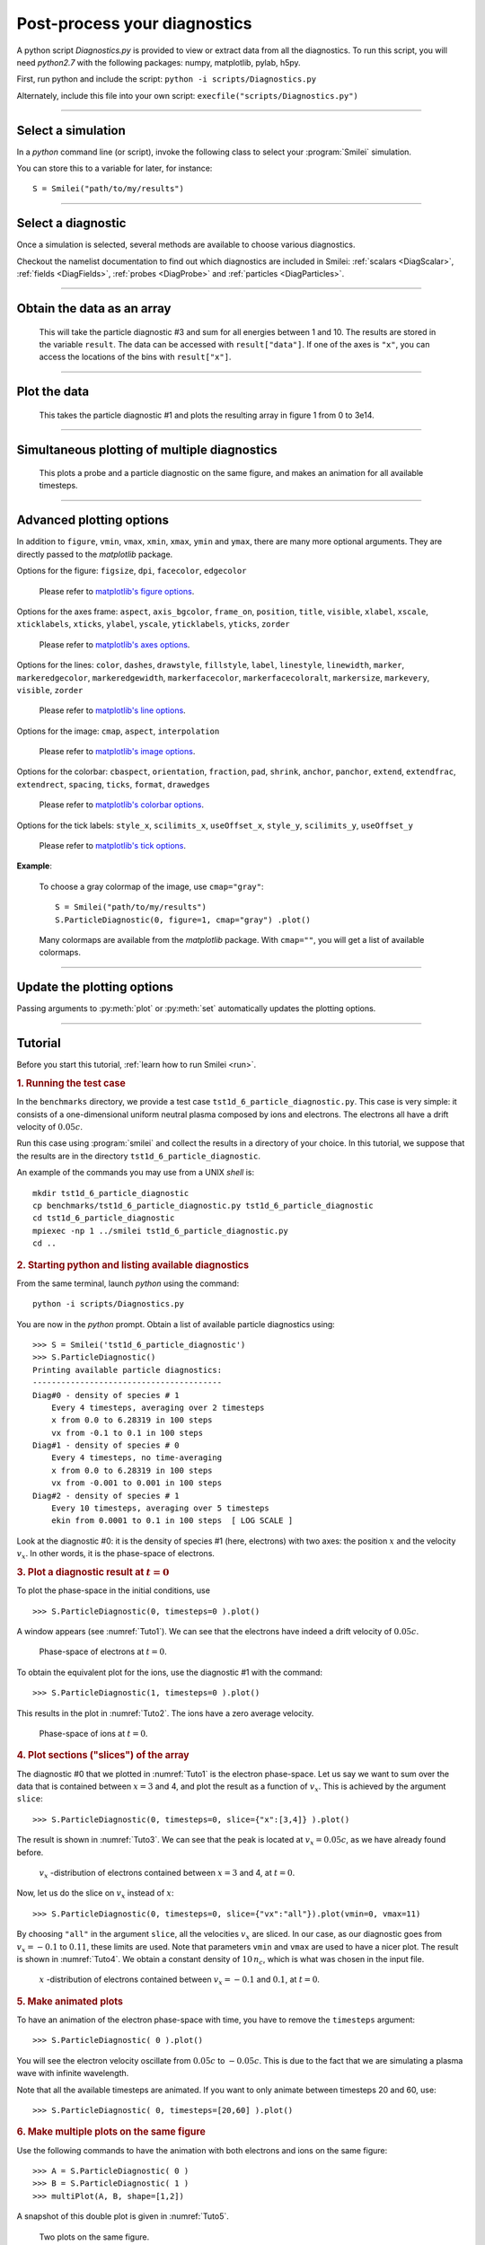 Post-process your diagnostics
-----------------------------


A python script *Diagnostics.py* is provided to view or extract data from all the diagnostics.
To run this script, you will need *python2.7* with the following packages: numpy, matplotlib, pylab, h5py.

First, run python and include the script: ``python -i scripts/Diagnostics.py``

Alternately, include this file into your own script: ``execfile("scripts/Diagnostics.py")``

----

Select a simulation
^^^^^^^^^^^^^^^^^^^

In a *python* command line (or script), invoke the following class to select
your :program:`Smilei` simulation.

.. py:class:: Smilei(results_path, show=True)

  * ``results_path``: Path to the directory where the results of the simulation are stored.
  
  * ``show``: ``True``/``False`` toggles whether the figures will actually plot on screen.

You can store this to a variable for later, for instance::

  S = Smilei("path/to/my/results")


----

Select a diagnostic
^^^^^^^^^^^^^^^^^^^

Once a simulation is selected, several methods are available to choose various diagnostics.

Checkout the namelist documentation to find out which diagnostics are included in Smilei:
:ref:`scalars <DiagScalar>`, :ref:`fields <DiagFields>`, :ref:`probes <DiagProbe>`
and :ref:`particles <DiagParticles>`.


.. py:method:: Smilei.Scalar(scalar=None, timesteps=None, units="code", data_log=False, **kwargs)
  
  * ``scalar``: The name of the scalar.
     | If not given, then a list of available scalars is printed.
  * ``timesteps``: The requested timestep(s).
     | If omitted, all timesteps are used.
     | If one number  given, the nearest timestep available is used.
     | If two numbers given, all the timesteps in between are used.
  * ``units``: Type of output units.
     | If ``"nice"`` is chosen, then units are converted into *usual* units.
     | Distances in microns, density in cm, energy in MeV.
  * ``data_log``:
     | If ``True``, then :math:`\log_{10}` is applied to the output.
  * Other keyword arguments (``kwargs``) are available, the same as the function :py:func:`plot`.

  **Example**::
    
    S = Smilei("path/to/my/results")
    Diag = S.Scalar("Utot")


.. py:method:: Smilei.Field(field=None, timesteps=None, slice=None, units="code", data_log=False, **kwargs)
  
  * ``timesteps``, ``units``, ``data_log``: same as before.
  * ``field``: The name of a field (``"Ex"``, ``"Ey"``, etc.)
     | If not given, then a list of available fields is printed.
     | The string can also be an operation between several fields, such as ``"Jx+Jy"``.
  * ``slice``: A selection of rows or columns. This parameter is used to reduce the number of dimensions of the array.
     | Syntax 1: ``slice = { axis : "all", ... }``
     | Syntax 2: ``slice = { axis : location, ... }``
     | Syntax 3: ``slice = { axis : [begin, end] , ... }``
     | ``axis`` must be ``"x"``, ``"y"`` or ``"z"``.
     | The chosen axes will be removed:
     | - With syntax 1, an average is performed over all the axis.
     | - With syntax 2, only the bin closest to ``location`` is kept.
     | - With syntax 3, an average is performed between ``begin`` and ``end``.
     | Example: ``slice = {"x":[4,5]}`` will average for :math:`x` within [4,5].
  * Other keyword arguments (``kwargs``) are available, the same as the function :py:func:`plot`.

  **Example**::
    
    S = Smilei("path/to/my/results")
    Diag = S.Field("Ex", slice = {"x":[4,5]})



.. py:method:: Smilei.Probe(probeNumber=None, field=None, timesteps=None, slice=None, units="code", data_log=False, **kwargs)
  
  * ``timesteps``, ``units``, ``data_log``: same as before.
  * ``probeNumber``: number of the probe (the first one has number 0).
     | If not given, a list of available probes is printed.
  * ``field``: name of the field (``"Bx"``, ``"By"``, ``"Bz"``, ``"Ex"``, ``"Ey"``, ``"Ez"``, ``"Jx"``, ``"Jy"``, ``"Jz"`` or ``"Rho"``).
     | If not given, then a list of available fields is printed.
     | The string can also be an operation between several fields, such as ``"Jx+Jy"``.
  * ``slice`` is very similar to that of :py:meth:`Field`, but it can only accept two axes: ``"axis1"``, ``"axis2"``.
     | For instance, ``slice={"axis1":"all"}``. Note that ``"axis1"`` and ``"axis2"`` are not necessarily :math:`x` or :math:`y` because the probe mesh may be rotated.
  * Other keyword arguments (``kwargs``) are available, the same as the function :py:func:`plot`.

  **Example**::
    
    S = Smilei("path/to/my/results")
    Diag = S.Probe(0, "Ex")



.. py:method:: Smilei.ParticleDiagnostic(diagNumber=None, timesteps=None, slice=None, units="code", data_log=False, **kwargs)
  
  * ``timesteps``, ``units``, ``data_log``: same as before.
  * ``diagNumber``: number of the particle diagnostic (the first one has number 0).
     | If not given, a list of available particle diagnostics is printed.
     | It can also be an operation between several particle diagnostics.
     | For example, ``"#0/#1"`` computes the division by diagnostics 0 and 1.
  * ``slice``: A selection of rows or columns. This parameter is used to reduce the number of dimensions of the array.
     | Syntax 1: ``slice = { axis : "all", ... }``
     | Syntax 2: ``slice = { axis : location, ... }``
     | Syntax 3: ``slice = { axis : [begin, end] , ... }``
     
     ``axis`` must be ``"x"``, ``"y"``, ``"z"``, ``"px"``, ``"py"``, ``"pz"``, ``"p"``, ``"gamma"``, ``"ekin"``, ``"vx"``, ``"vy"``, ``"vz"``, ``"v"`` or ``"charge"``.
     
     | The chosen axes will be removed:
     | - With syntax 1, a **sum** is performed over all the axis.
     | - With syntax 2, only the bin closest to ``location`` is kept.
     | - With syntax 3, a **sum** is performed between ``begin`` and ``end``.
     | Example: ``slice={"x":[4,5]``} will sum all the data for x within [4,5].
  * Other keyword arguments (``kwargs``) are available, the same as the function :py:func:`plot`.

  **Example**::
    
    S = Smilei("path/to/my/results")
    Diag = S.ParticleDiagnostic(1)




.. py:method:: Smilei.TestParticles(species=None, select="", axes=[], timesteps=None, units="code",\
                                    skipAnimation=False, **kwargs)
  
  * ``timesteps``, ``units``: same as before.
  * ``species``: the name of a test-particle species.
     | If omitted, a list of available test-particle species is printed.
  * ``select``: Instructions for selecting particles among those available.
     | Syntax 1: ``select="any(times, condition)"``
     | Syntax 2: ``select="all(times, condition)"``
     | ``times`` is a selection of timesteps ``t``, for instance ``t>50``.
     | ``condition`` is a condition on particles properties  (``x``, ``y``, ``z``, ``px``, ``py``, ``pz``), for instance ``px>0``.
     | Syntax 1 selects particles satisfying ``condition`` for at least one of the ``times``.
     | Syntax 2 selects particles satisfying ``condition`` at all ``times``.
     | **Example:** ``select="all(t<40, px<0.1)"`` selects particles that kept :math:`p_x<0.1` until timestep 40.
     | **Example:** ``select="any(t>0, px>1.)"`` selects particles that reached :math:`p_x>1` at some point.
     | It is possible to make logical operations: ``+`` is *OR*; ``*`` is *AND*; ``-`` is *NOT*.
     | **Example:** ``select="any((t>30)*(t<60), px>1) + all(t>0, (x>1)*(x<2))"``
  * ``axes``: A list of axes for plotting the trajectories.
     | Each axis is ``"x"``, ``"y"``, ``"z"``, ``"px"``, ``"py"`` or ``"pz"``.
     | **Example:** ``axes = ["x"]`` corresponds to :math:`x` versus time. 
     | **Example:** ``axes = ["x","y"]`` correspond to 2-D trajectories. 
     | **Example:** ``axes = ["x","px"]`` correspond to phase-space trajectories.
  * ``skipAnimation``: when ``True``, the :py:func:`plot` will directly show the full trajectory.
  * Other keyword arguments (``kwargs``) are available, the same as the function :py:func:`plot`.

  **Example**::
    
    S = Smilei("path/to/my/results")
    Diag = S.TestParticles("electrons", axes=["px","py"])



----

Obtain the data as an array
^^^^^^^^^^^^^^^^^^^^^^^^^^^

.. py:method:: Smilei.Scalar.getData()
               Smilei.Field.getData()
               Smilei.Probe.getData()
               Smilei.ParticleDiagnostic.getData()
  
  Returns a list of the data arrays, for each timestep requested.


.. py:method:: Smilei.Scalar.get()
               Smilei.Field.get()
               Smilei.Probe.get()
               Smilei.ParticleDiagnostic.get()
  
  Similar to :py:meth:`getData`, but returns more things as a python dictionary:
  
  * ``get()["data"]`` is the same as ``getData()``.
  * ``get()["times"]`` is a list of the requested timesteps.
  * ``get()[myaxis]`` gives the locations of the axis bins. For instance ``get()["x"]``.


  **Example**::
    
    S = Smilei("path/to/my/results")
    Diag = S.ParticleDiagnostic(diagNumber=3, slice={"ekin":[1,10]})
    result = Diag.get()

..

  This will take the particle diagnostic #3 and sum for all energies between 1 and 10.
  The results are stored in the variable ``result``.
  The data can be accessed with ``result["data"]``.
  If one of the axes is ``"x"``, you can access the locations of the bins with ``result["x"]``. 

----

Plot the data
^^^^^^^^^^^^^

.. py:method:: Smilei.Scalar.plot(...)
               Smilei.Field.plot(...)
               Smilei.Probe.plot(...)
               Smilei.ParticleDiagnostic.plot(...)
               Smilei.TestParticles.plot(...)
  
  All these methods have the same arguments described below.

.. py:function:: plot(figure=1, vmin=None, vmax=None, xmin=None, xmax=None, \
                      ymin=None, ymax=None, xfactor=None, yfactor=None, streakPlot=False, \
                      movie="", fps=10, dpi=100, saveAs=None)
  
  Displays the data. All arguments of this method can be supplied to :py:meth:`Scalar`,
  :py:meth:`Field`, :py:meth:`Probe`, :py:meth:`ParticleDiagnostic` or 
  :py:meth:`TestParticles` as well.
  
  | If the data is 1D, it is plotted as a **curve**, and is animated for all requested timesteps.
  | If the data is 2D, it is plotted as a **map**, and is animated for all requested timesteps.
  | If the data is 0D, it is plotted as a **curve** as function of time.
  
  * ``figure``: The figure number that is passed to matplotlib.
  * ``vmin``, ``vmax``: data value limits.
  * ``xmin``, ``xmax``, ``ymin``, ``ymax``: axes limits.
  * ``xfactor``, ``yfactor``: factors to rescale axes.
  * ``streakPlot``: when ``True``, will not be an animation, but will
    have time on the vertical axis instead (only for 1D data).
  * ``movie``: name of a file to create a movie, such as ``"movie.avi"``
     | If ``movie=""`` no movie is created.
  * ``fps``: number of frames per second (only if movie requested).
  * ``dpi``: number of dots per inch (only if movie requested).
  * ``saveAs``: name of a directory where to save each frame as figures.
    You can even specify a filename such as ``mydir/prefix.png`` and it will automatically
    make successive files showing the timestep: ``mydir/prefix0.png``, ``mydir/prefix1.png``,
    etc.

  **Example**::
    
    S = Smilei("path/to/my/results")
    S.ParticleDiagnostic(1).plot(vmin=0, vmax=1e14)

..

  This takes the particle diagnostic #1 and plots the resulting array in figure 1 from 0 to 3e14.

----

Simultaneous plotting of multiple diagnostics
^^^^^^^^^^^^^^^^^^^^^^^^^^^^^^^^^^^^^^^^^^^^^

.. py:function:: multiPlot(diag1, diag2, ... , figure=1, shape=None, movie="", \
                           fps=15, dpi=200, saveAs=None, skipAnimation=False)
  
  * ``diag1``, ``diag2``, etc.
     | Diagnostics prepared by ``Scalar()``, ``Field()``, ``Probe()`` or ``ParticleDiagnostic()``
  * ``figure``: The figure number that is passed to matplotlib.
  * ``shape``: The arrangement of plots inside the figure.
     | For instance, ``[2, 1]`` makes two plots stacked vertically, and ``[1, 2]`` makes two plots stacked horizontally. If absent, stacks plots vertically.
  * ``movie`` : filename to create a movie.
  * ``fps`` : frames per second for the movie.
  * ``dpi`` : resolution of the movie.
  * ``saveAs``: name of a directory where to save each frame as figures.
    You can even specify a filename such as ``mydir/prefix.png`` and it will automatically
    make successive files showing the timestep: ``mydir/prefix0.png``, ``mydir/prefix1.png``, etc.
  * ``skipAnimation`` : True/False toggles going directly to the last frame.
  
  **Example**::
    
    S = Smilei("path/to/my/results")
    A = S.Probe(probeNumber=0, field="Ex")
    B = S.ParticleDiagnostic(diagNumber=1)
    multiPlot( A, B, figure=1 )

..

  This plots a probe and a particle diagnostic on the same figure, and makes an animation for all available timesteps.

----

Advanced plotting options
^^^^^^^^^^^^^^^^^^^^^^^^^
In addition to ``figure``, ``vmin``, ``vmax``, ``xmin``, ``xmax``, ``ymin`` and ``ymax``,
there are many more optional arguments. They are directly passed to the *matplotlib* package.

Options for the figure: ``figsize``, ``dpi``, ``facecolor``, ``edgecolor``

    Please refer to `matplotlib's figure options <http://matplotlib.org/api/pyplot_api.html#matplotlib.pyplot.figure>`_.

Options for the axes frame: ``aspect``, ``axis_bgcolor``, ``frame_on``, ``position``, ``title``, ``visible``,
``xlabel``, ``xscale``, ``xticklabels``, ``xticks``, ``ylabel``, ``yscale``, ``yticklabels``, ``yticks``, ``zorder``

    Please refer to `matplotlib's axes options <http://matplotlib.org/api/axes_api.html#matplotlib.axes.Axes.set>`_.

Options for the lines: ``color``, ``dashes``, ``drawstyle``, ``fillstyle``, ``label``, ``linestyle``, ``linewidth``,
``marker``, ``markeredgecolor``, ``markeredgewidth``, ``markerfacecolor``, ``markerfacecoloralt``,
``markersize``, ``markevery``, ``visible``, ``zorder``

    Please refer to `matplotlib's line options <http://matplotlib.org/api/pyplot_api.html#matplotlib.pyplot.plot>`_.

Options for the image: ``cmap``, ``aspect``, ``interpolation``

    Please refer to `matplotlib's image options <http://matplotlib.org/api/pyplot_api.html#matplotlib.pyplot.imshow>`_.

Options for the colorbar: ``cbaspect``, ``orientation``, ``fraction``, ``pad``, ``shrink``, ``anchor``, ``panchor``,
``extend``, ``extendfrac``, ``extendrect``, ``spacing``, ``ticks``, ``format``, ``drawedges``

    Please refer to `matplotlib's colorbar options <http://matplotlib.org/api/pyplot_api.html#matplotlib.pyplot.colorbar>`_.

Options for the tick labels: ``style_x``, ``scilimits_x``, ``useOffset_x``, ``style_y``, ``scilimits_y``, ``useOffset_y``

    Please refer to `matplotlib's tick options <http://matplotlib.org/api/axes_api.html#matplotlib.axes.Axes.ticklabel_format>`_.


**Example**:

  To choose a gray colormap of the image, use ``cmap="gray"``::
    
    S = Smilei("path/to/my/results")
    S.ParticleDiagnostic(0, figure=1, cmap="gray") .plot()

..

  Many colormaps are available from the *matplotlib* package. With ``cmap=""``, you will get a list of available colormaps.

----

Update the plotting options
^^^^^^^^^^^^^^^^^^^^^^^^^^^

Passing arguments to :py:meth:`plot` or :py:meth:`set` automatically 
updates the plotting options.

.. py:method:: Smilei.Scalar.set(*args)
               Smilei.Field.set(*args)
               Smilei.Probe.set(*args)
               Smilei.ParticleDiagnostic.set(*args)
  
  
  **Example**::
    
    S = Smilei("path/to/my/results")
    A = ParticleDiagnostic(diagNumber=0, figure=1, vmax=1)
    A.plot( figure=2 )
    A.set( vmax=2 )
    A.plot()




----

Tutorial
^^^^^^^^

Before you start this tutorial, :ref:`learn how to run Smilei <run>`.

.. rubric:: 1. Running the test case

In the ``benchmarks`` directory, we provide a test case ``tst1d_6_particle_diagnostic.py``.
This case is very simple: it consists of a one-dimensional uniform neutral
plasma composed by ions and electrons. The electrons all have a drift velocity of
:math:`0.05c`.

Run this case using :program:`smilei` and collect the results in a directory
of your choice. In this tutorial, we suppose that the results are in the directory
``tst1d_6_particle_diagnostic``.

An example of the commands you may use from a UNIX *shell* is::

  mkdir tst1d_6_particle_diagnostic
  cp benchmarks/tst1d_6_particle_diagnostic.py tst1d_6_particle_diagnostic
  cd tst1d_6_particle_diagnostic
  mpiexec -np 1 ../smilei tst1d_6_particle_diagnostic.py
  cd ..



.. rubric:: 2. Starting python and listing available diagnostics

From the same terminal, launch *python* using the command::

  python -i scripts/Diagnostics.py

You are now in the *python* prompt.
Obtain a list of available particle diagnostics using::

  >>> S = Smilei('tst1d_6_particle_diagnostic')
  >>> S.ParticleDiagnostic()
  Printing available particle diagnostics:
  ----------------------------------------
  Diag#0 - density of species # 1 
      Every 4 timesteps, averaging over 2 timesteps
      x from 0.0 to 6.28319 in 100 steps 
      vx from -0.1 to 0.1 in 100 steps 
  Diag#1 - density of species # 0 
      Every 4 timesteps, no time-averaging
      x from 0.0 to 6.28319 in 100 steps 
      vx from -0.001 to 0.001 in 100 steps 
  Diag#2 - density of species # 1 
      Every 10 timesteps, averaging over 5 timesteps
      ekin from 0.0001 to 0.1 in 100 steps  [ LOG SCALE ] 

Look at the diagnostic #0: it is the density of species #1 (here, electrons) with two
axes: the position :math:`x` and the velocity :math:`v_x`.
In other words, it is the phase-space of electrons.



.. rubric:: 3. Plot a diagnostic result at :math:`t=0`

To plot the phase-space in the initial conditions, use ::

  >>> S.ParticleDiagnostic(0, timesteps=0 ).plot()

A window appears (see :numref:`Tuto1`). We can see that the electrons have indeed
a drift velocity of :math:`0.05c`.

.. _Tuto1:

.. figure:: _static/ParticleDiagTutorial1.png
  :width: 7cm
  
  Phase-space of electrons at :math:`t=0`.


To obtain the equivalent plot for the ions, use the diagnostic #1 with the command::

  >>> S.ParticleDiagnostic(1, timesteps=0 ).plot()

This results in the plot in :numref:`Tuto2`. The ions have a zero average velocity.

.. _Tuto2:

.. figure:: _static/ParticleDiagTutorial2.png
  :width: 7cm
  
  Phase-space of ions at :math:`t=0`.



.. rubric:: 4. Plot sections ("slices") of the array

The diagnostic #0 that we plotted in :numref:`Tuto1` is the electron phase-space.
Let us say we want to sum over the data that is contained between :math:`x=3` and 4,
and plot the result as a function of :math:`v_x`.
This is achieved by the argument ``slice``::

  >>> S.ParticleDiagnostic(0, timesteps=0, slice={"x":[3,4]} ).plot()

The result is shown in :numref:`Tuto3`.
We can see that the peak is located at :math:`v_x=0.05c`, as we have already found before.

.. _Tuto3:

.. figure:: _static/ParticleDiagTutorial3.png
  :width: 7cm
  
  :math:`v_x` -distribution of electrons contained between :math:`x=3` and 4, at :math:`t=0`.


Now, let us do the slice on :math:`v_x` instead of :math:`x`::
  
  >>> S.ParticleDiagnostic(0, timesteps=0, slice={"vx":"all"}).plot(vmin=0, vmax=11)

By choosing ``"all"`` in the argument ``slice``, all the velocities :math:`v_x` are sliced.
In our case, as our diagnostic goes from :math:`v_x=-0.1` to :math:`0.11`, these limits are used.
Note that parameters ``vmin`` and ``vmax`` are used to have a nicer plot.
The result is shown in :numref:`Tuto4`. We obtain a constant density of :math:`10\,n_c`,
which is what was chosen in the input file.

.. _Tuto4:

.. figure:: _static/ParticleDiagTutorial4.png
  :width: 7cm
  
  :math:`x` -distribution of electrons contained between :math:`v_x=-0.1` and :math:`0.1`, at :math:`t=0`.



.. rubric:: 5. Make animated plots

To have an animation of the electron phase-space with time, you have to remove
the ``timesteps`` argument::
  
  >>> S.ParticleDiagnostic( 0 ).plot()

You will see the electron velocity oscillate from :math:`0.05c` to :math:`-0.05c`.
This is due to the fact that we are simulating a plasma wave with infinite wavelength.

Note that all the available timesteps are animated. If you want to only animate
between timesteps 20 and 60, use::
  
  >>> S.ParticleDiagnostic( 0, timesteps=[20,60] ).plot()



.. rubric:: 6. Make multiple plots on the same figure

Use the following commands to have the animation with both electrons and ions
on the same figure::
  
  >>> A = S.ParticleDiagnostic( 0 )
  >>> B = S.ParticleDiagnostic( 1 )
  >>> multiPlot(A, B, shape=[1,2])

A snapshot of this double plot is given in :numref:`Tuto5`.

.. _Tuto5:

.. figure:: _static/ParticleDiagTutorial5.png
  :width: 10cm
  
  Two plots on the same figure.

If the two plots are 1D, and are both of the same type, then they will
automatically be plotted on the same axes::
  
  >>> A = S.ParticleDiagnostic(0,slice={"x":"all"})
  >>> B = S.ParticleDiagnostic(1,slice={"x":"all"})
  >>> multiPlot(A, B)

This is shown in :numref:`Tuto6` where you can see the two curves in blue and green.

.. _Tuto6:

.. figure:: _static/ParticleDiagTutorial6.png
  :width: 6cm
  
  Two curves in the same axes.



.. rubric:: 7. Make a plot as a function of time

If you have sliced all the axes, then you obtain a 0-dimensional array (a scalar).
In this case, the plots are automatically done as a function of time
(they are not animated).
In our case, use::
  
  >>> A=S.ParticleDiagnostic(3, slice={"ekin":"all"})
  >>> B=S.ParticleDiagnostic(3, slice={"ekin":[0,0.001]})
  >>> multiPlot(A,B)

.. _Tuto7:

.. figure:: _static/ParticleDiagTutorial7.png
  :width: 6.5cm
  
  Blue: total density *vs* time. Green: density of slow electrons *vs* time.


The diagnostic that we employ here (#3) is the energy spectrum of electrons:
the axis is along ``ekin`` which is the kinetic energy.
In the first line of the code above, we are using a slice ``"ekin":"all"``.
Consequently, all the electrons, with all energies, will be summed, thus obtaining
a scalar value equal to the total plasma density. In the second line of code,
we are using ``"ekin":[0,0.001]``, which means that only the electrons below
0.511 keV are considered.

Both these quantities ``A`` and ``B`` are scalars, not arrays: they will be
plotted as a function of time. This is shown in :numref:`Tuto7` where you can see
``A`` in blue and ``B`` in green. ``A`` represents all the electrons, and indeed,
their density is constant. ``B`` represents only the slower electrons,
and their number varies in time because, as we have seen before,
all electrons oscillate and they do not have a constant energy.
This appears on the green curve as an oscillating density.



.. rubric:: 8. Make an operation between diagnostics

Let us consider again the diagnostic #0, which is the density of electrons as a
function of :math:`x` and :math:`v_x`. Diagnostic #2 is very similar to #0 as it has
the same axes :math:`x` and :math:`v_x`, but it has ``ouput="px_density"`` instead
of ``ouput="density"``. Consequently, if we divide #2 by #0, we will obtain the
average value :math:`\left<p_x\right>` as a function of :math:`x` and :math:`v_x`.
To do this operation, we need to indicate ``"#2/#0"`` instead of the diagnostic number::
  
  >>> S.ParticleDiagnostic("#2/#0").plot()

We obtain the plot of Figure :numref:`Tuto8`, which is actually not very helpful
because :math:`\left<p_x\right>` varies with :math:`v_x`.

.. _Tuto8:

.. figure:: _static/ParticleDiagTutorial8.png
  :width: 8cm
  
  :math:`\left<p_x\right>` as a function of :math:`x` and :math:`v_x`.

To have something nicer, let us slice all axes with::
  
  >>> S.ParticleDiagnostic("#2/#0", slice={"x":"all","vx":"all"}).plot()

We obtain :numref:`Tuto9` which nicely shows :math:`\left<p_x\right>` as a function of time.
This value oscillates, as we have seen previously.

.. _Tuto9:

.. figure:: _static/ParticleDiagTutorial9.png
  :width: 7.5cm
  
  :math:`\left<p_x\right>` as a function of time.



